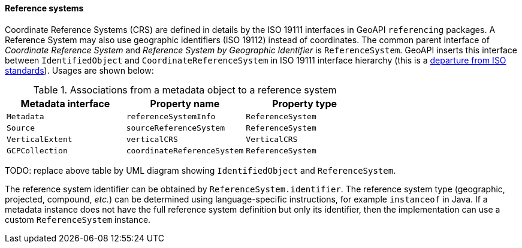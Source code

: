 [[metadata-reference-system]]
==== Reference systems

Coordinate Reference Systems (CRS) are defined in details by the ISO 19111 interfaces in GeoAPI `referencing` packages.
A Reference System may also use geographic identifiers (ISO 19112) instead of coordinates.
The common parent interface of _Coordinate Reference System_ and _Reference System by Geographic Identifier_ is `ReferenceSystem`.
GeoAPI inserts this interface between `IdentifiedObject` and `CoordinateReferenceSystem` in ISO 19111 interface hierarchy
(this is a <<metadata-departures,departure from ISO standards>>). Usages are shown below:

.Associations from a metadata object to a reference system
[.compact, options="header"]
|==================================================================
|Metadata interface |Property name               |Property type
|`Metadata`         |`referenceSystemInfo`       |`ReferenceSystem`
|`Source`           |`sourceReferenceSystem`     |`ReferenceSystem`
|`VerticalExtent`   |`verticalCRS`               |`VerticalCRS`
|`GCPCollection`    |`coordinateReferenceSystem` |`ReferenceSystem`
|==================================================================

TODO: replace above table by UML diagram showing `IdentifiedObject` and `ReferenceSystem`.

The reference system identifier can be obtained by `ReferenceSystem.identifier`.
The reference system type (geographic, projected, compound, _etc._) can be determined
using language-specific instructions, for example `instanceof` in Java.
If a metadata instance does not have the full reference system definition but only its identifier,
then the implementation can use a custom `ReferenceSystem` instance.
